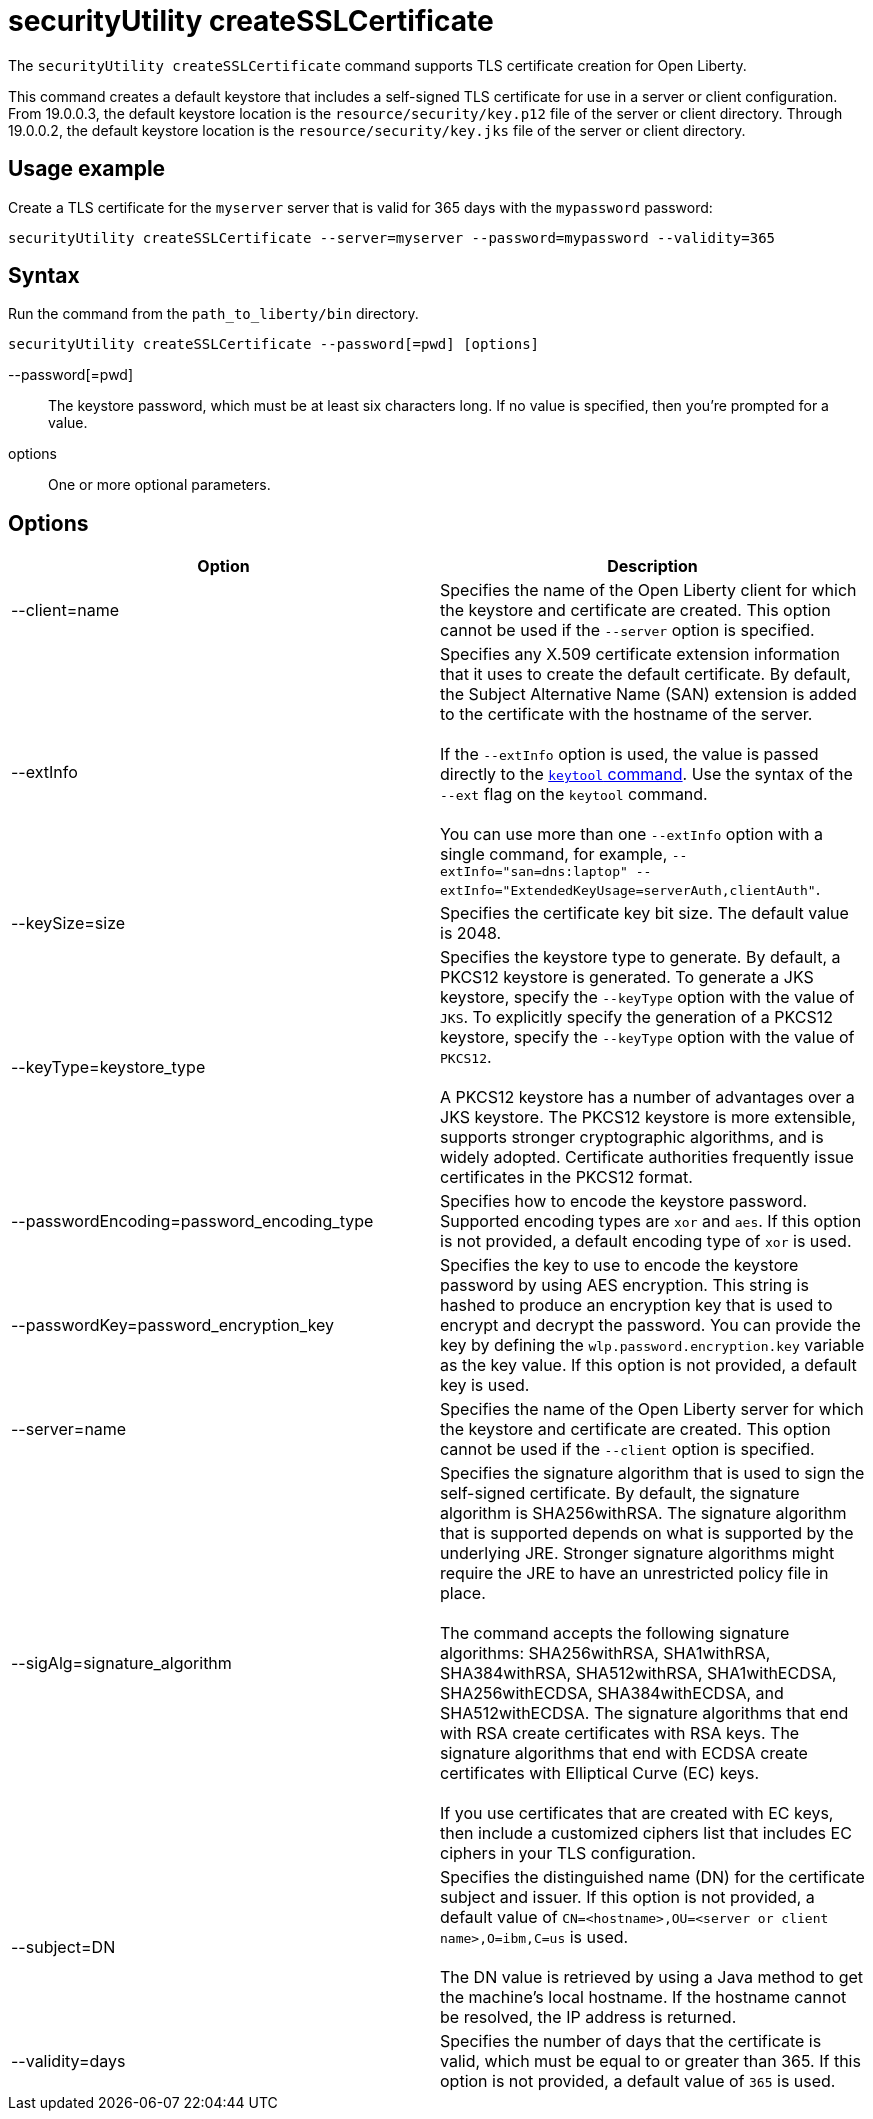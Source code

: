 //
// Copyright (c) 2020 IBM Corporation and others.
// Licensed under Creative Commons Attribution-NoDerivatives
// 4.0 International (CC BY-ND 4.0)
//   https://creativecommons.org/licenses/by-nd/4.0/
//
// Contributors:
//     IBM Corporation
//
:page-description: The `securityUtility createSSLCertificate` command supports TLS certificate creation for Open Liberty.
:seo-title: securityUtility createSSLCertificate - OpenLiberty.io
:seo-description: The `securityUtility createSSLCertificate` command supports TLS certificate creation for Open Liberty.
:page-layout: general-reference
:page-type: general
= securityUtility createSSLCertificate

The `securityUtility createSSLCertificate` command supports TLS certificate creation for Open Liberty.

This command creates a default keystore that includes a self-signed TLS certificate for use in a server or client configuration.
From 19.0.0.3, the default keystore location is the `resource/security/key.p12` file of the server or client directory.
Through 19.0.0.2, the default keystore location is the `resource/security/key.jks` file of the server or client directory.

== Usage example

Create a TLS certificate for the `myserver` server that is valid for 365 days with the `mypassword` password:

----
securityUtility createSSLCertificate --server=myserver --password=mypassword --validity=365
----

== Syntax

Run the command from the `path_to_liberty/bin` directory.

----
securityUtility createSSLCertificate --password[=pwd] [options]
----

--password[=pwd]::
The keystore password, which must be at least six characters long. If no value is specified, then you’re prompted for a value.

options::
One or more optional parameters.

== Options

[%header,cols=2*]
|===
|Option
|Description

|--client=name
|Specifies the name of the Open Liberty client for which the keystore and certificate are created.
This option cannot be used if the `--server` option is specified.

|--extInfo
|Specifies any X.509 certificate extension information that it uses to create the default certificate.
By default, the Subject Alternative Name (SAN) extension is added to the certificate with the hostname of the server.
{empty} +
{empty} +
If the `--extInfo` option is used, the value is passed directly to the link:https://docs.oracle.com/en/java/javase/13/docs/specs/man/keytool.html[`keytool` command].
Use the syntax of the `--ext` flag on the `keytool` command.
{empty} +
{empty} +
You can use more than one `--extInfo` option with a single command, for example, `--extInfo="san=dns:laptop" --extInfo="ExtendedKeyUsage=serverAuth,clientAuth"`.

|--keySize=size
|Specifies the certificate key bit size.
The default value is 2048.

|--keyType=keystore_type
|Specifies the keystore type to generate.
By default, a PKCS12 keystore is generated.
To generate a JKS keystore, specify the `--keyType` option with the value of `JKS`.
To explicitly specify the generation of a PKCS12 keystore, specify the `--keyType` option with the value of `PKCS12`.
{empty} +
{empty} +
A PKCS12 keystore has a number of advantages over a JKS keystore.
The PKCS12 keystore is more extensible, supports stronger cryptographic algorithms, and is widely adopted.
Certificate authorities frequently issue certificates in the PKCS12 format.

|--passwordEncoding=password_encoding_type
|Specifies how to encode the keystore password.
Supported encoding types are `xor` and `aes`.
If this option is not provided, a default encoding type of `xor` is used.

|--passwordKey=password_encryption_key
|Specifies the key to use to encode the keystore password by using AES encryption.
This string is hashed to produce an encryption key that is used to encrypt and decrypt the password.
You can provide the key by defining the `wlp.password.encryption.key` variable as the key value.
If this option is not provided, a default key is used.

|--server=name
|Specifies the name of the Open Liberty server for which the keystore and certificate are created.
This option cannot be used if the `--client` option is specified.

|--sigAlg=signature_algorithm
|Specifies the signature algorithm that is used to sign the self-signed certificate.
By default, the signature algorithm is SHA256withRSA.
The signature algorithm that is supported depends on what is supported by the underlying JRE.
Stronger signature algorithms might require the JRE to have an unrestricted policy file in place.
{empty} +
{empty} +
The command accepts the following signature algorithms: SHA256withRSA, SHA1withRSA, SHA384withRSA, SHA512withRSA, SHA1withECDSA, SHA256withECDSA, SHA384withECDSA, and SHA512withECDSA.
The signature algorithms that end with RSA create certificates with RSA keys.
The signature algorithms that end with ECDSA create certificates with Elliptical Curve (EC) keys.
{empty} +
{empty} +
If you use certificates that are created with EC keys, then include a customized ciphers list that includes EC ciphers in your TLS configuration.

|--subject=DN
|Specifies the distinguished name (DN) for the certificate subject and issuer.
If this option is not provided, a default value of `CN=<hostname>,OU=<server or client name>,O=ibm,C=us` is used.
{empty} +
{empty} +
The DN value is retrieved by using a Java method to get the machine's local hostname.
If the hostname cannot be resolved, the IP address is returned.

|--validity=days
|Specifies the number of days that the certificate is valid, which must be equal to or greater than 365.
If this option is not provided, a default value of `365` is used.

|===
